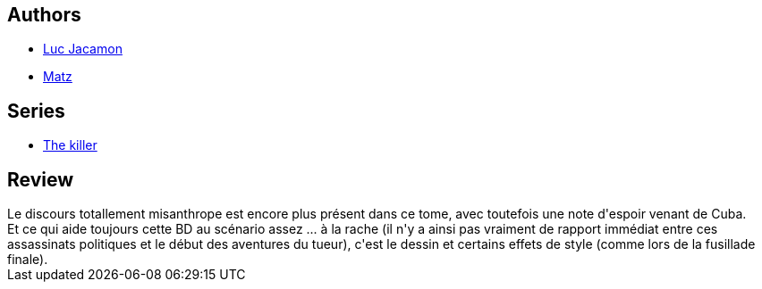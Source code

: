:jbake-type: post
:jbake-status: published
:jbake-title: Le commun des mortels (Le Tueur, #7)
:jbake-tags:  amérique, noir,_année_2010,_mois_nov.,_note_3,rayon-bd,read
:jbake-date: 2010-11-01
:jbake-depth: ../../
:jbake-uri: goodreads/books/9782203014381.adoc
:jbake-bigImage: https://i.gr-assets.com/images/S/compressed.photo.goodreads.com/books/1368284618l/7108088._SX98_.jpg
:jbake-smallImage: https://i.gr-assets.com/images/S/compressed.photo.goodreads.com/books/1368284618l/7108088._SX50_.jpg
:jbake-source: https://www.goodreads.com/book/show/7108088
:jbake-style: goodreads goodreads-book

++++
<div class="book-description">

</div>
++++


## Authors
* link:../authors/3372071.html[Luc Jacamon]
* link:../authors/3344799.html[Matz]

## Series
* link:../series/The_killer.html[The killer]

## Review

++++
Le discours totallement misanthrope est encore plus présent dans ce tome, avec toutefois une note d'espoir venant de Cuba.<br/>Et ce qui aide toujours cette BD au scénario assez ... à la rache (il n'y a ainsi pas vraiment de rapport immédiat entre ces assassinats politiques et le début des aventures du tueur), c'est le dessin et certains effets de style (comme lors de la fusillade finale).
++++